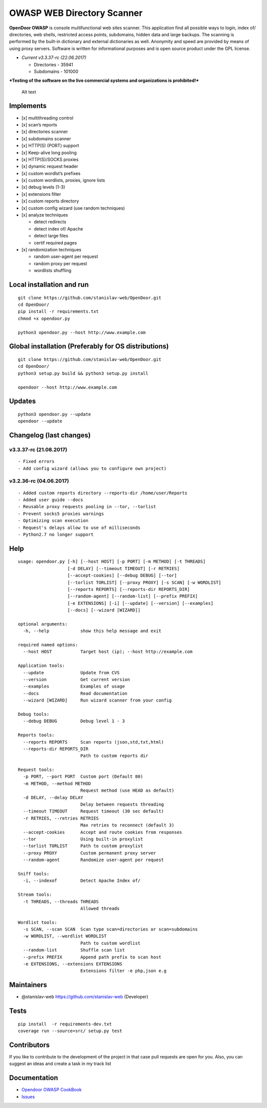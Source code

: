 OWASP WEB Directory Scanner
===========================

.. image:: https://landscape.io/github/stanislav-web/OpenDoor/master/landscape.svg?style=flat
   :target: https://landscape.io/github/stanislav-web/OpenDoor/master
.. image:: https://readthedocs.org/projects/opendoor/badge/?version=latest
   :target: http://opendoor.readthedocs.io/?badge=latest

.. image:: https://travis-ci.org/stanislav-web/OpenDoor.svg?branch=master
   :target: https://travis-ci.org/stanislav-web/OpenDoor
.. image:: https://ci.appveyor.com/api/projects/status/3hmrb64ofdssi4qd?svg=true
   :target: https://ci.appveyor.com/project/stanislav-web/opendoor

**OpenDoor OWASP** is console multifunctional web sites scanner. This
application find all possible ways to login, index of/ directories, web shells,
restricted access points, subdomains, hidden data and large backups. The
scanning is performed by the built-in dictionary and external
dictionaries as well. Anonymity and speed are provided by means of using
proxy servers. Software is written for informational purposes and is
open source product under the GPL license.

-  *Current v3.3.37-rc (22.06.2017)*

   -  Directories - 35941
   -  Subdomains - 101000

***Testing of the software on the live commercial systems and
organizations is prohibited!***

.. figure:: http://dl3.joxi.net/drive/2017/01/30/0001/0378/90490/90/e309742b5c.jpg
   :alt: OpenDoor OWASP

   Alt text

Implements
^^^^^^^^^^

-  [x] multithreading control
-  [x] scan’s reports
-  [x] directories scanner
-  [x] subdomains scanner
-  [x] HTTP(S) (PORT) support
-  [x] Keep-alive long pooling
-  [x] HTTP(S)/SOCKS proxies
-  [x] dynamic request header
-  [x] custom wordlst’s prefixes
-  [x] custom wordlists, proxies, ignore lists
-  [x] debug levels (1-3)
-  [x] extensions filter
-  [x] custom reports directory
-  [x] custom config wizard (use random techniques)
-  [x] analyze techniques

   -  detect redirects
   -  detect index of/ Apache
   -  detect large files
   -  certif required pages

-  [x] randomization techniques

   -  random user-agent per request
   -  random proxy per request
   -  wordlists shuffling

Local installation and run
^^^^^^^^^^^^^^^^^^^^^^^^^^

::

     git clone https://github.com/stanislav-web/OpenDoor.git
     cd OpenDoor/
     pip install -r requirements.txt
     chmod +x opendoor.py

     python3 opendoor.py --host http://www.example.com

Global installation (Preferably for OS distributions)
^^^^^^^^^^^^^^^^^^^^^^^^^^^^^^^^^^^^^^^^^^^^^^^^^^^^^

::

     git clone https://github.com/stanislav-web/OpenDoor.git
     cd OpenDoor/
     python3 setup.py build && python3 setup.py install

     opendoor --host http://www.example.com

Updates
^^^^^^^

::

     python3 opendoor.py --update
     opendoor --update

Changelog (last changes)
^^^^^^^^^^^^^^^^^^^^^^^^

v3.3.37-rc (21.08.2017)
-----------------------

::

    - Fixed errors
    - Add config wizard (allows you to configure own project)

v3.2.36-rc (04.06.2017)
-----------------------

::

    - Added custom reports directory --reports-dir /home/user/Reports
    - Added user guide --docs
    - Reusable proxy requests pooling in --tor, --torlist
    - Prevent socks5 proxies warnings
    - Optimizing scan execution
    - Request's delays allow to use of milliseconds
    - Python2.7 no longer support

Help
^^^^

::

    usage: opendoor.py [-h] [--host HOST] [-p PORT] [-m METHOD] [-t THREADS]
                       [-d DELAY] [--timeout TIMEOUT] [-r RETRIES]
                       [--accept-cookies] [--debug DEBUG] [--tor]
                       [--torlist TORLIST] [--proxy PROXY] [-s SCAN] [-w WORDLIST]
                       [--reports REPORTS] [--reports-dir REPORTS_DIR]
                       [--random-agent] [--random-list] [--prefix PREFIX]
                       [-e EXTENSIONS] [-i] [--update] [--version] [--examples]
                       [--docs] [--wizard [WIZARD]]

    optional arguments:
      -h, --help            show this help message and exit

    required named options:
      --host HOST           Target host (ip); --host http://example.com

    Application tools:
      --update              Update from CVS
      --version             Get current version
      --examples            Examples of usage
      --docs                Read documentation
      --wizard [WIZARD]     Run wizard scanner from your config

    Debug tools:
      --debug DEBUG         Debug level 1 - 3

    Reports tools:
      --reports REPORTS     Scan reports (json,std,txt,html)
      --reports-dir REPORTS_DIR
                            Path to custom reports dir

    Request tools:
      -p PORT, --port PORT  Custom port (Default 80)
      -m METHOD, --method METHOD
                            Request method (use HEAD as default)
      -d DELAY, --delay DELAY
                            Delay between requests threading
      --timeout TIMEOUT     Request timeout (30 sec default)
      -r RETRIES, --retries RETRIES
                            Max retries to reconnect (default 3)
      --accept-cookies      Accept and route cookies from responses
      --tor                 Using built-in proxylist
      --torlist TORLIST     Path to custom proxylist
      --proxy PROXY         Custom permanent proxy server
      --random-agent        Randomize user-agent per request

    Sniff tools:
      -i, --indexof         Detect Apache Index of/

    Stream tools:
      -t THREADS, --threads THREADS
                            Allowed threads

    Wordlist tools:
      -s SCAN, --scan SCAN  Scan type scan=directories or scan=subdomains
      -w WORDLIST, --wordlist WORDLIST
                            Path to custom wordlist
      --random-list         Shuffle scan list
      --prefix PREFIX       Append path prefix to scan host
      -e EXTENSIONS, --extensions EXTENSIONS
                            Extensions filter -e php,json e.g


Maintainers
^^^^^^^^^^^

-  @stanislav-web https://github.com/stanislav-web (Developer)

Tests
^^^^^

::

    pip install  -r requirements-dev.txt
    coverage run --source=src/ setup.py test

Contributors
^^^^^^^^^^^^

If you like to contribute to the development of the project in that case
pull requests are open for you. Also, you can suggest an ideas and
create a task in my track list

|Issues| |License| |Thanks|

Documentation
^^^^^^^^^^^^^

-  `Opendoor OWASP CookBook`_
-  `Issues`_

.. _Opendoor OWASP CookBook: https://github.com/stanislav-web/OpenDoor/wiki
.. _Issues: https://github.com/stanislav-web/OpenDoor/issues

.. |Issues| image:: https://badge.waffle.io/stanislav-web/OpenDoor.png?label=Ready
   :target: https://waffle.io/stanislav-web/OpenDoor
.. |License| image:: https://img.shields.io/badge/License-GPL%20v3-blue.svg
   :target: http://www.gnu.org/licenses/gpl-3.0
.. |Thanks| image:: https://img.shields.io/badge/SayThanks.io-%E2%98%BC-1EAEDB.svg
   :target: https://saythanks.io/to/stanislav-web
